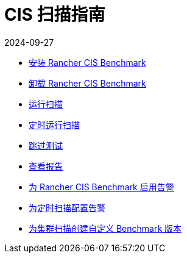 = CIS 扫描指南
:revdate: 2024-09-27
:page-revdate: {revdate}

* xref:security/cis-scans/install-rancher-cis-benchmark.adoc[安装 Rancher CIS Benchmark]
* xref:security/cis-scans/uninstall-rancher-cis-benchmark.adoc[卸载 Rancher CIS Benchmark]
* xref:security/cis-scans/run-a-scan.adoc[运行扫描]
* xref:security/cis-scans/run-a-scan-periodically-on-a-schedule.adoc[定时运行扫描]
* xref:security/cis-scans/skip-tests.adoc[跳过测试]
* xref:security/cis-scans/view-reports.adoc[查看报告]
* xref:security/cis-scans/enable-alerting-for-rancher-cis-benchmark.adoc[为 Rancher CIS Benchmark 启用告警]
* xref:security/cis-scans/configure-alerts-for-periodic-scan-on-a-schedule.adoc[为定时扫描配置告警]
* xref:security/cis-scans/create-a-custom-benchmark-version-to-run.adoc[为集群扫描创建自定义 Benchmark 版本]
